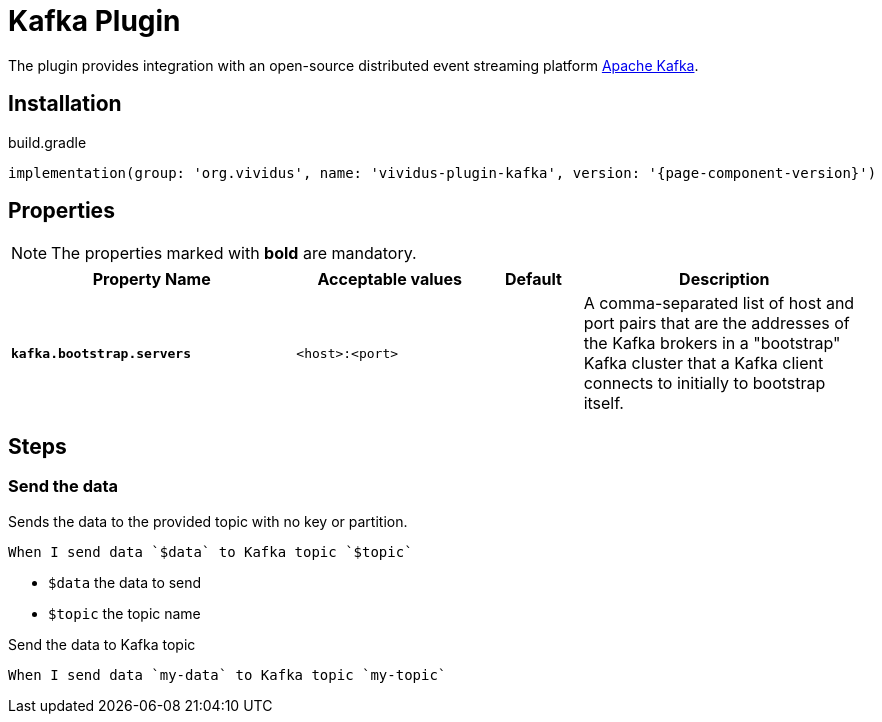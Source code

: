 = Kafka Plugin

The plugin provides integration with an open-source distributed event streaming platform https://kafka.apache.org/[Apache Kafka].

== Installation

.build.gradle
[source,gradle,subs="attributes+"]
----
implementation(group: 'org.vividus', name: 'vividus-plugin-kafka', version: '{page-component-version}')
----

== Properties

NOTE: The properties marked with *bold* are mandatory.

[cols="3,2,1,3", options="header"]
|===
|Property Name
|Acceptable values
|Default
|Description

|[subs=+quotes]`*kafka.bootstrap.servers*`
|`<host>:<port>`
|
|A comma-separated list of host and port pairs that are the addresses of the Kafka brokers in a "bootstrap" Kafka cluster that a Kafka client connects to initially to bootstrap itself.

|===

== Steps

=== Send the data

Sends the data to the provided topic with no key or partition.

[source,gherkin]
----
When I send data `$data` to Kafka topic `$topic`
----
* `$data` the data to send
* `$topic` the topic name

.Send the data to Kafka topic
[source,gherkin]
----
When I send data `my-data` to Kafka topic `my-topic`
----

